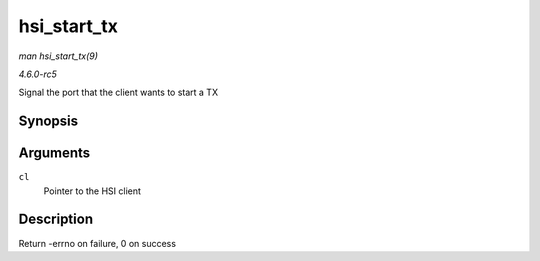 .. -*- coding: utf-8; mode: rst -*-

.. _API-hsi-start-tx:

============
hsi_start_tx
============

*man hsi_start_tx(9)*

*4.6.0-rc5*

Signal the port that the client wants to start a TX


Synopsis
========

.. c:function:: int hsi_start_tx( struct hsi_client * cl )

Arguments
=========

``cl``
    Pointer to the HSI client


Description
===========

Return -errno on failure, 0 on success


.. ------------------------------------------------------------------------------
.. This file was automatically converted from DocBook-XML with the dbxml
.. library (https://github.com/return42/sphkerneldoc). The origin XML comes
.. from the linux kernel, refer to:
..
.. * https://github.com/torvalds/linux/tree/master/Documentation/DocBook
.. ------------------------------------------------------------------------------
